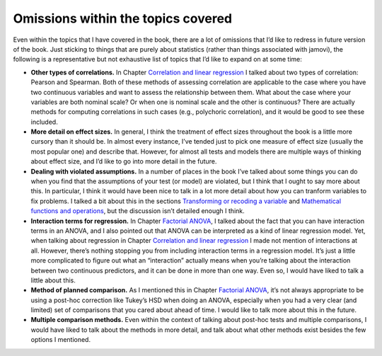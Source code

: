 .. sectionauthor:: `Danielle J. Navarro <https://djnavarro.net/>`_ and `David R. Foxcroft <https://www.davidfoxcroft.com/>`_

Omissions within the topics covered
-----------------------------------

Even within the topics that I have covered in the book, there are a lot
of omissions that I’d like to redress in future version of the book.
Just sticking to things that are purely about statistics (rather than
things associated with jamovi), the following is a representative but
not exhaustive list of topics that I’d like to expand on at some time:

-  **Other types of correlations.** In Chapter `Correlation and linear
   regression <Ch12_Regression.html#correlation-and-linear-regression>`__ I
   talked about two types of correlation: Pearson and Spearman. Both of these
   methods of assessing correlation are applicable to the case where you have
   two continuous variables and want to assess the relationship between
   them. What about the case where your variables are both nominal
   scale? Or when one is nominal scale and the other is continuous?
   There are actually methods for computing correlations in such cases
   (e.g., polychoric correlation), and it would be good to see these
   included.

-  **More detail on effect sizes.** In general, I think the treatment of
   effect sizes throughout the book is a little more cursory than it
   should be. In almost every instance, I’ve tended just to pick one
   measure of effect size (usually the most popular one) and describe
   that. However, for almost all tests and models there are multiple
   ways of thinking about effect size, and I’d like to go into more
   detail in the future.

-  **Dealing with violated assumptions.** In a number of places in the
   book I’ve talked about some things you can do when you find that the
   assumptions of your test (or model) are violated, but I think that I
   ought to say more about this. In particular, I think it would have
   been nice to talk in a lot more detail about how you can tranform
   variables to fix problems. I talked a bit about this in the sections
   `Transforming or recoding a variable
   <Ch06_DataHandling_3.html#transforming-or-recoding-a-variable>`__ and
   `Mathematical functions and operations
   <Ch06_DataHandling_4.html#a-few-more-mathematical-functions-and-operations>`__,
   but the discussion isn’t detailed enough I think.

-  **Interaction terms for regression.** In Chapter `Factorial ANOVA
   <Ch14_ANOVA2.html#factorial-anova>`__, I talked about the fact that you
   can have interaction terms in an ANOVA, and I also pointed out that
   ANOVA can be interpreted as a kind of linear regression model. Yet,
   when talking about regression in Chapter `Correlation and linear regression
   <Ch12_Regression.html#correlation-and-linear-regression>`__ I made not
   mention of interactions at all. However, there’s nothing stopping you from
   including interaction terms in a regression model. It’s just a little
   more complicated to figure out what an “interaction” actually means
   when you’re talking about the interaction between two continuous
   predictors, and it can be done in more than one way. Even so, I would
   have liked to talk a little about this.

-  **Method of planned comparison.** As I mentioned this in Chapter `Factorial
   ANOVA <Ch14_ANOVA2.html#factorial-anova>`__, it’s not always appropriate to
   be using a post-hoc correction like Tukey’s HSD when doing an ANOVA,
   especially when you had a very clear (and limited) set of comparisons
   that you cared about ahead of time. I would like to talk more about
   this in the future.

-  **Multiple comparison methods.** Even within the context of talking
   about post-hoc tests and multiple comparisons, I would have liked to
   talk about the methods in more detail, and talk about what other
   methods exist besides the few options I mentioned.
